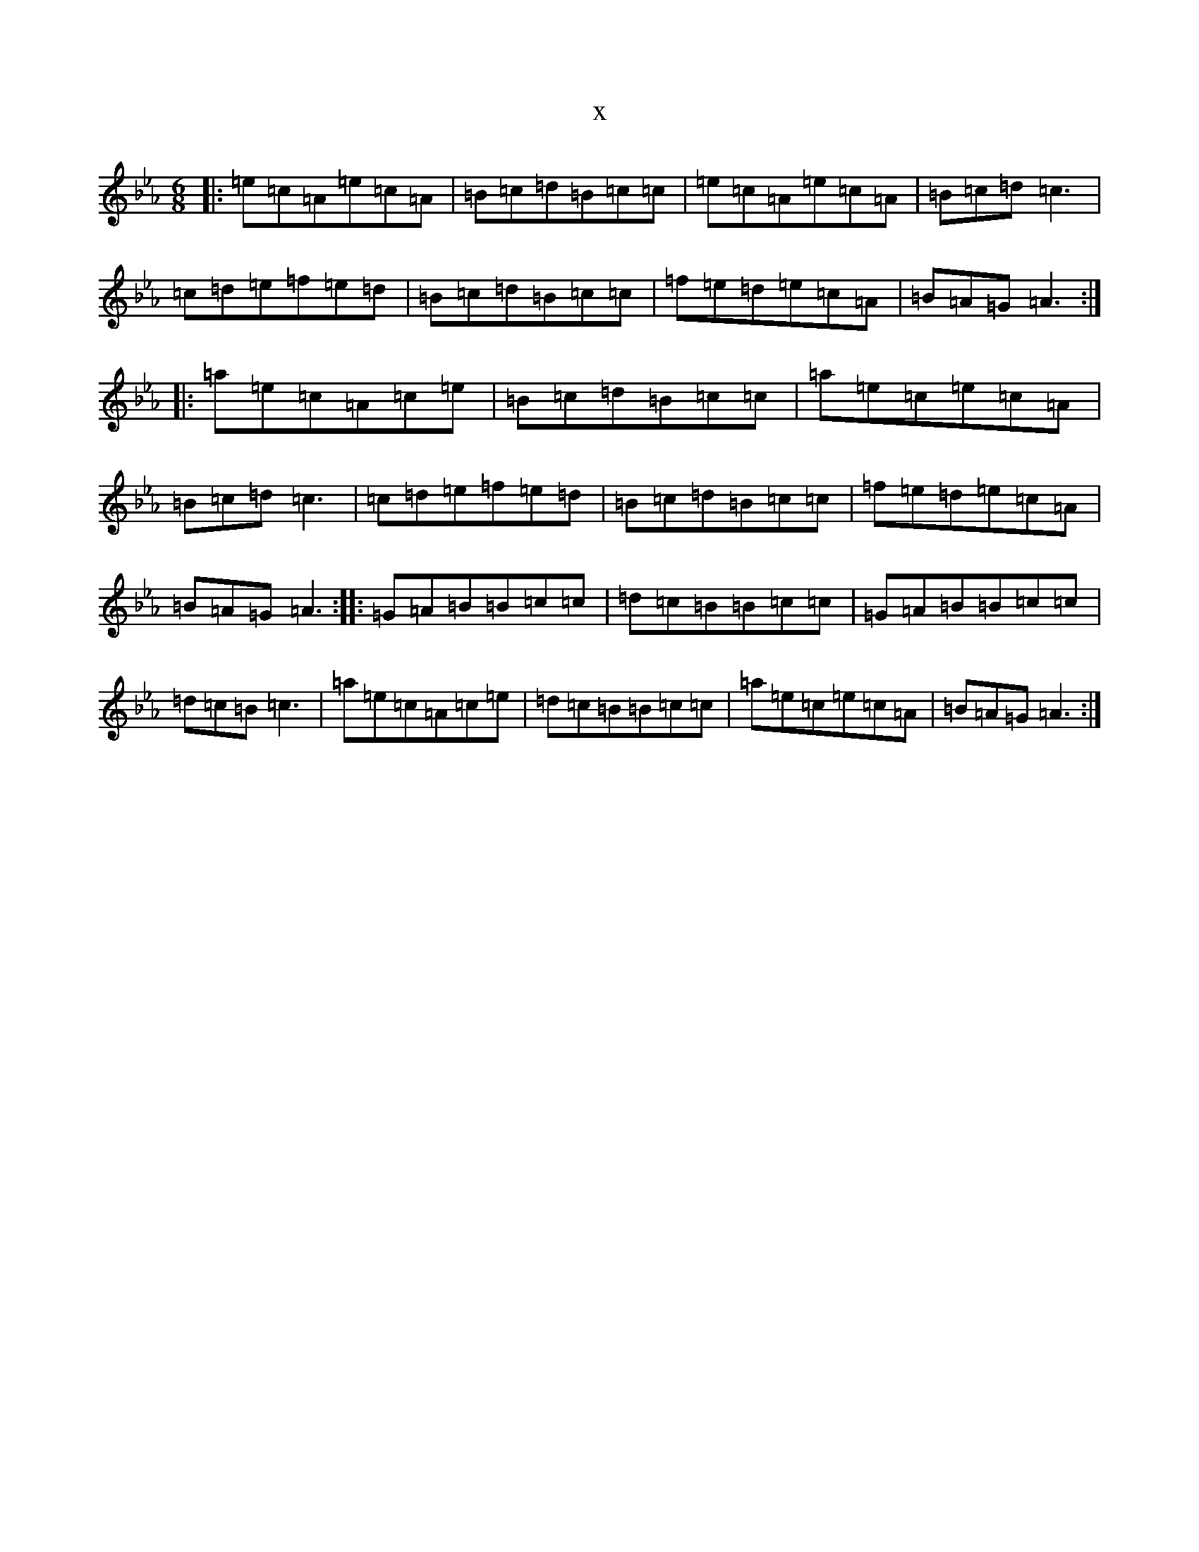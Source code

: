 X:21116
T:x
L:1/8
M:6/8
K: C minor
|:=e=c=A=e=c=A|=B=c=d=B=c=c|=e=c=A=e=c=A|=B=c=d=c3|=c=d=e=f=e=d|=B=c=d=B=c=c|=f=e=d=e=c=A|=B=A=G=A3:||:=a=e=c=A=c=e|=B=c=d=B=c=c|=a=e=c=e=c=A|=B=c=d=c3|=c=d=e=f=e=d|=B=c=d=B=c=c|=f=e=d=e=c=A|=B=A=G=A3:||:=G=A=B=B=c=c|=d=c=B=B=c=c|=G=A=B=B=c=c|=d=c=B=c3|=a=e=c=A=c=e|=d=c=B=B=c=c|=a=e=c=e=c=A|=B=A=G=A3:|